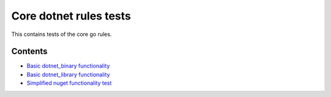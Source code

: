 Core dotnet rules tests
=======================

This contains tests of the core go rules.

Contents
--------

.. Child list start

* `Basic dotnet_binary functionality <dotnet_binary/README.rst>`_
* `Basic dotnet_library functionality <dotnet_library/README.rst>`_
* `Simplified nuget functionality test <nuget_single/README.rst>`_

.. Child list end


